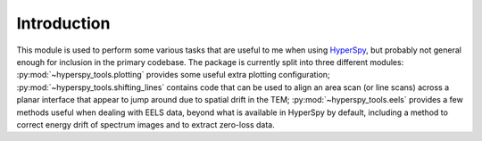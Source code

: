 Introduction
============
This module is used to perform some various tasks that are useful to me when
using `HyperSpy`_, but probably not general enough for inclusion in the primary
codebase. The package is currently split into three different modules:
:py:mod:`~hyperspy_tools.plotting` provides some useful extra plotting
configuration; :py:mod:`~hyperspy_tools.shifting_lines` contains
code that can be used to align an area scan (or line scans) across a planar
interface that appear to jump around due to spatial drift in the TEM;
:py:mod:`~hyperspy_tools.eels` provides a few methods useful when dealing
with EELS data, beyond what is available in HyperSpy by default, including
a method to correct energy drift of spectrum images and to extract zero-loss
data.


.. _HyperSpy: http://hyperspy.org/hyperspy-doc/dev/
